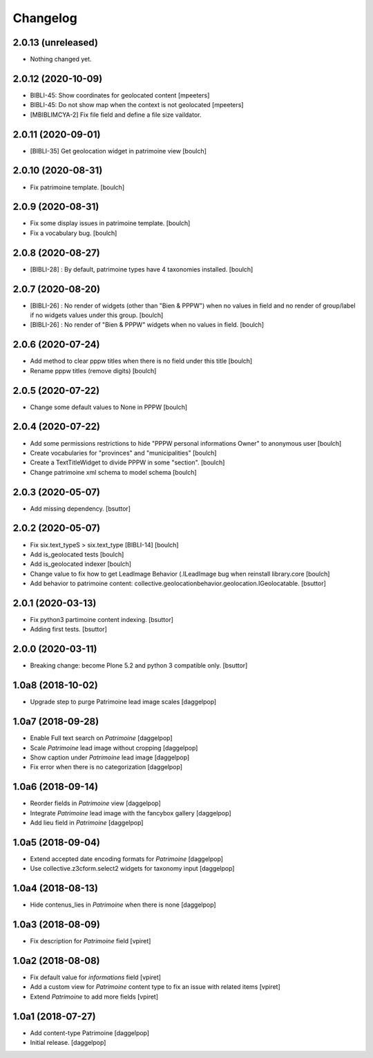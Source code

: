Changelog
=========


2.0.13 (unreleased)
-------------------

- Nothing changed yet.


2.0.12 (2020-10-09)
-------------------

- BIBLI-45: Show coordinates for geolocated content
  [mpeeters]

- BIBLI-45: Do not show map when the context is not geolocated
  [mpeeters]
- [MBIBLIMCYA-2] Fix file field and define a file size vaildator.


2.0.11 (2020-09-01)
-------------------

- [BIBLI-35] Get geolocation widget in patrimoine view
  [boulch]


2.0.10 (2020-08-31)
-------------------

- Fix patrimoine template.
  [boulch]


2.0.9 (2020-08-31)
------------------

- Fix some display issues in patrimoine template.
  [boulch]
- Fix a vocabulary bug.
  [boulch]


2.0.8 (2020-08-27)
------------------

- [BIBLI-28] : By default, patrimoine types have 4 taxonomies installed.
  [boulch]

2.0.7 (2020-08-20)
------------------

- [BIBLI-26] : No render of widgets (other than "Bien & PPPW") when no values in field and no render of group/label if no widgets values under this group.
  [boulch]
- [BIBLI-26] : No render of "Bien & PPPW" widgets when no values in field.
  [boulch]

2.0.6 (2020-07-24)
------------------

- Add method to clear pppw titles when there is no field under this title
  [boulch]
- Rename pppw titles (remove digits)
  [boulch]


2.0.5 (2020-07-22)
------------------

- Change some default values to None in PPPW
  [boulch]


2.0.4 (2020-07-22)
------------------

- Add some permissions restrictions to hide "PPPW personal informations Owner" to anonymous user
  [boulch]
- Create vocabularies for "provinces" and "municipalities"
  [boulch]
- Create a TextTitleWidget to divide PPPW in some "section".
  [boulch]
- Change patrimoine xml schema to model schema
  [boulch]


2.0.3 (2020-05-07)
------------------

- Add missing dependency.
  [bsuttor]


2.0.2 (2020-05-07)
------------------

- Fix six.text_typeS > six.text_type [BIBLI-14]
  [boulch]
- Add is_geolocated tests
  [boulch]
- Add is_geolocated indexer
  [boulch]
- Change value to fix how to get LeadImage Behavior (.ILeadImage bug when reinstall library.core
  [boulch]
- Add behavior to patrimoine content: collective.geolocationbehavior.geolocation.IGeolocatable.
  [bsuttor]


2.0.1 (2020-03-13)
------------------

- Fix python3 partimoine content indexing.
  [bsuttor]

- Adding first tests.
  [bsuttor]


2.0.0 (2020-03-11)
------------------

- Breaking change: become Plone 5.2 and python 3 compatible only.
  [bsuttor]


1.0a8 (2018-10-02)
------------------

- Upgrade step to purge Patrimoine lead image scales
  [daggelpop]


1.0a7 (2018-09-28)
------------------

- Enable Full text search on `Patrimoine`
  [daggelpop]

- Scale `Patrimoine` lead image without cropping
  [daggelpop]

- Show caption under `Patrimoine` lead image
  [daggelpop]

- Fix error when there is no categorization
  [daggelpop]


1.0a6 (2018-09-14)
------------------

- Reorder fields in `Patrimoine` view
  [daggelpop]

- Integrate `Patrimoine` lead image with the fancybox gallery
  [daggelpop]

- Add lieu field in `Patrimoine`
  [daggelpop]


1.0a5 (2018-09-04)
------------------

- Extend accepted date encoding formats for `Patrimoine`
  [daggelpop]

- Use collective.z3cform.select2 widgets for taxonomy input
  [daggelpop]


1.0a4 (2018-08-13)
------------------

- Hide contenus_lies in `Patrimoine` when there is none
  [daggelpop]

1.0a3 (2018-08-09)
------------------

- Fix description for `Patrimoine` field
  [vpiret]

1.0a2 (2018-08-08)
------------------

- Fix default value for `informations` field
  [vpiret]

- Add a custom view for `Patrimoine` content type to fix an issue with
  related items
  [vpiret]

- Extend `Patrimoine` to add more fields
  [vpiret]


1.0a1 (2018-07-27)
------------------

- Add content-type Patrimoine
  [daggelpop]

- Initial release.
  [daggelpop]
